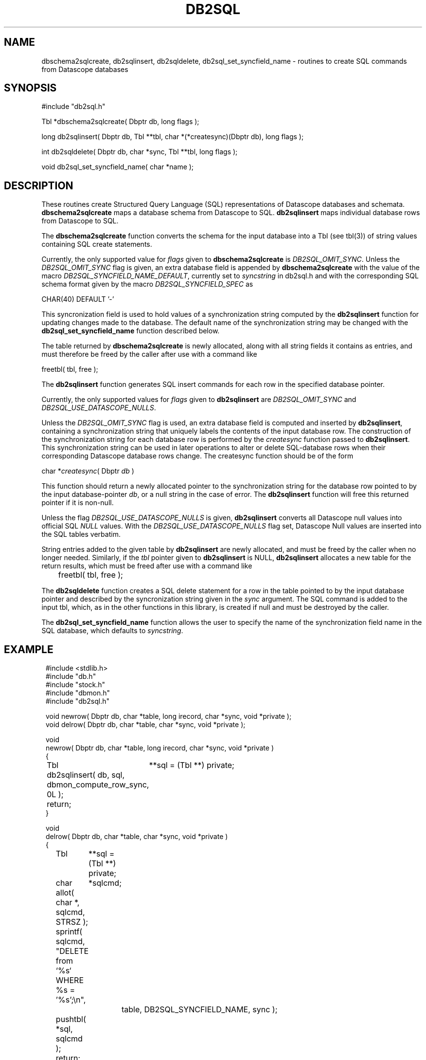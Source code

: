 .TH DB2SQL 3 "$Date: 2007/08/23 16:24:12 $"
.SH NAME
dbschema2sqlcreate, db2sqlinsert, db2sqldelete, db2sql_set_syncfield_name \- routines to create SQL commands from Datascope databases
.SH SYNOPSIS
.nf
#include "db2sql.h"

Tbl *dbschema2sqlcreate( Dbptr db, long flags );

long db2sqlinsert( Dbptr db, Tbl **tbl, char *(*createsync)(Dbptr db), long flags );

int db2sqldelete( Dbptr db, char *sync, Tbl **tbl, long flags );

void db2sql_set_syncfield_name( char *name );

.fi
.SH DESCRIPTION
These routines create Structured Query Language (SQL) representations of Datascope databases 
and schemata. \fBdbschema2sqlcreate\fP maps a database schema from Datascope to SQL. 
\fBdb2sqlinsert\fP maps individual database rows from Datascope to SQL. 

The \fBdbschema2sqlcreate\fP function converts the schema for the input database
into a Tbl (see tbl(3)) of string values containing SQL create statements. 

Currently, the only supported value for \fIflags\fP given to \fBdbschema2sqlcreate\fP is \fIDB2SQL_OMIT_SYNC\fP.
Unless the \fIDB2SQL_OMIT_SYNC\fP flag 
is given, an extra database field is appended by \fBdbschema2sqlcreate\fP with the 
value of the macro \fIDB2SQL_SYNCFIELD_NAME_DEFAULT\fP, currently set to \fIsyncstring\fP in db2sql.h and 
with the corresponding SQL schema format given by the macro \fIDB2SQL_SYNCFIELD_SPEC\fP as 
.nf

        CHAR(40) DEFAULT '-'

.fi
This syncronization field is used to hold values of a synchronization string computed by the 
\fBdb2sqlinsert\fP function for updating changes made to the database. The default name of the 
synchronization string may be changed with the \fBdb2sql_set_syncfield_name\fP function 
described below. 

The table returned by \fBdbschema2sqlcreate\fP is newly allocated, along with all string 
fields it contains as entries, and must therefore be freed by the caller after use with a 
command like
.nf

        freetbl( tbl, free );
.fi

The \fBdb2sqlinsert\fP function generates SQL insert commands for each row in the 
specified database pointer. 

Currently, the only supported values for \fIflags\fP given to \fBdb2sqlinsert\fP are \fIDB2SQL_OMIT_SYNC\fP and 
\fIDB2SQL_USE_DATASCOPE_NULLS\fP. 

Unless the \fIDB2SQL_OMIT_SYNC\fP flag 
is used, an extra database field is computed and inserted by \fBdb2sqlinsert\fP, containing
a synchronization string that uniquely labels the contents of the input database row. The construction 
of the synchronization string for each database row is performed by the \fIcreatesync\fP function
passed to \fBdb2sqlinsert\fP.  This synchronization string can 
be used in later operations to alter or delete SQL-database rows when their corresponding Datascope database
rows change. The createsync function should be of the form
.nf

        char *\fIcreatesync\fP( Dbptr \fIdb\fP )

.fi
This function should return a newly allocated pointer to the synchronization string for the database 
row pointed to by the input database-pointer \fIdb\fP, or a null string in the case of error. The
\fBdb2sqlinsert\fP function will free this returned pointer if it is non-null. 

Unless the flag \fIDB2SQL_USE_DATASCOPE_NULLS\fP is given, \fBdb2sqlinsert\fP converts all Datascope 
null values into official SQL \fINULL\fP values. With the \fIDB2SQL_USE_DATASCOPE_NULLS\fP flag
set, Datascope Null values are inserted into the SQL tables verbatim. 

String entries added to the given table by \fBdb2sqlinsert\fP are newly allocated, and must be 
freed by the caller when no longer needed. Similarly, if the \fItbl\fP pointer given to 
\fBdb2sqlinsert\fP is NULL, \fBdb2sqlinsert\fP allocates a new table for the return results, which 
must be freed after use with a command like 
.nf

	freetbl( tbl, free );
.fi

The \fBdb2sqldelete\fP function creates a SQL delete statement for a row in the table pointed to 
by the input database pointer and described by the syncronization string given in the \fIsync\fP 
argument. The SQL command is added to the input tbl, which, as in the other functions in this library, 
is created if null and must be destroyed by the caller. 

The \fBdb2sql_set_syncfield_name\fP function allows the user to specify the name of the synchronization 
field name in the SQL database, which defaults to \fIsyncstring\fP. 
.SH EXAMPLE
.in 2c
.ft CW
.nf

#include <stdlib.h>
#include "db.h"
#include "stock.h"
#include "dbmon.h"
#include "db2sql.h"

void newrow( Dbptr db, char *table, long irecord, char *sync, void *private );
void delrow( Dbptr db, char *table, char *sync, void *private );

void
newrow( Dbptr db, char *table, long irecord, char *sync, void *private )
{ 
	Tbl	**sql = (Tbl **) private;

	db2sqlinsert( db, sql, dbmon_compute_row_sync, 0L );

	return;
}

void
delrow( Dbptr db, char *table, char *sync, void *private )
{ 
	Tbl	**sql = (Tbl **) private;
	char	*sqlcmd;

	allot( char *, sqlcmd, STRSZ );

	sprintf( sqlcmd, "DELETE from `%s` WHERE %s = '%s';\\n", 
			table, DB2SQL_SYNCFIELD_NAME, sync );

	pushtbl( *sql, sqlcmd );

	return;
}

int
main(int argc, char **argv )
{
	Dbptr	db;
	char	*dbname = "./testdb/demo";
	Hook	*dbmon_hook = NULL;
	Tbl	*tables; 
	Tbl	*sql = NULL;

	if( argc > 1 ) {

		tables = strtbl( "sensor", 0 );

	} else {
		
		tables = (Tbl *) NULL;
	}

	dbopen_database( dbname, "r", &db );

	dbmon_hook = dbmon_init( db, tables, newrow, delrow, 0 );

	dbmon_update( dbmon_hook, (void *) &sql );

	dbmon_status( stdout, dbmon_hook );

	debugtbl( stdout, "\\n\\nSQL statement table:\\n", sql );

	clrtbl( sql, free );

	fprintf( stdout, "Sleeping 5 sec before checking for updates..." );
	fflush( stdout );
	sleep( 5 );
	fprintf( stdout, "awake again\\n" );

	dbmon_update( dbmon_hook, (void *) &sql );

	elog_flush( 1, 0 );

	debugtbl( stdout, "\\n\\nSQL statement table:\\n", sql );

	dbmon_close( &dbmon_hook );
	
	freetbl( sql, free ); 
}

.fi
.ft R
.in
.SH RETURN VALUES
\fBdbschema2sqlcreate\fP returns a table of SQL create statements. Both the table and the individual
statements are newly allocated, and must be freed by the caller. 

\fBdb2sqlinsert\fP returns the number of SQL commands successfully created. 

.SH "SEE ALSO"
.nf
db2sql(1), perldb2sql(3P)
.fi
.SH "BUGS AND CAVEATS"
Primary keys indicating ranges in Datascope, e.g. "time::endtime", are decoupled and added to the SQL primary key 
as individual fields (e.g. PRIMARY KEY( ... time, endtime, ... )), since SQL schemata appear not to support ranges 
as primary keys. 

The SQL format emitted by \fBdb2sql\fP is currently tailored for MySQL. The option is open in the future to expand 
this to support other SQL variants. 

If no \fIcreatesync\fP function is specified to \fBdb2sqlinsert\fP, the synchronization string will be left as NULL.

MySQL SQL does not allow a default value for fields of type \fITEXT\fP, therefore none is used for fields of this type. 

If default values are being defined in the SQL version of the Datascope schema, invalid null values in the Datascope 
schema (i.e. null values not conforming to the stated format of the attribute) will prevent the corresponding table 
from being created in the SQL database. 
.SH AUTHOR
.nf
Kent Lindquist 
Lindquist Consulting, Inc.
.fi
.\" $Id: manpage_template,v 1.13 2007/08/23 16:24:12 kent Exp $
